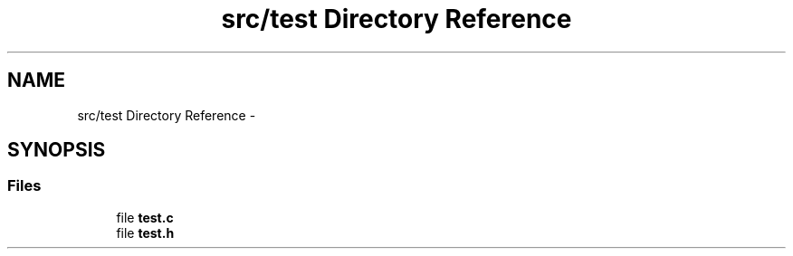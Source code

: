 .TH "src/test Directory Reference" 3 "Thu Feb 18 2016" "RubiksCube" \" -*- nroff -*-
.ad l
.nh
.SH NAME
src/test Directory Reference \- 
.SH SYNOPSIS
.br
.PP
.SS "Files"

.in +1c
.ti -1c
.RI "file \fBtest\&.c\fP"
.br
.ti -1c
.RI "file \fBtest\&.h\fP"
.br
.in -1c
